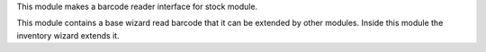 This module makes a barcode reader interface for stock module.

This module contains a base wizard read barcode that it can be extended by
other modules. Inside this module the inventory wizard extends it.
